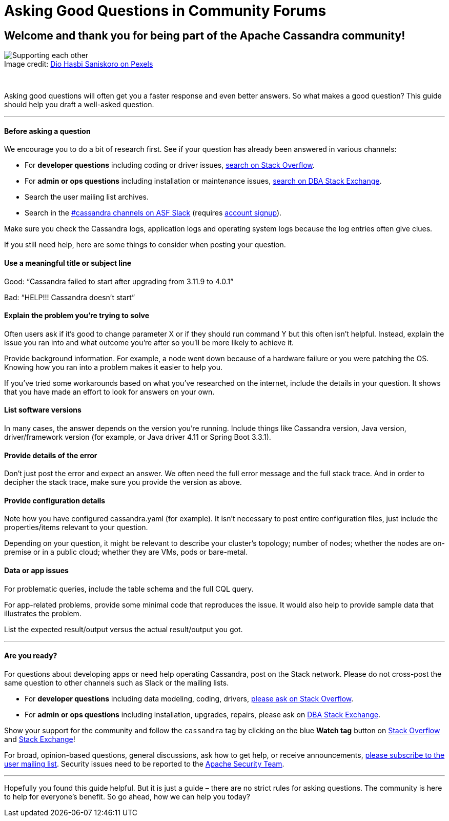 = Asking Good Questions in Community Forums
:page-layout: basic
:description: A guide to asking good questions to get better answers.
:sectids!:

== Welcome and thank you for being part of the Apache Cassandra community!

:!figure-caption:
.Image credit: https://www.pexels.com/@diohasbi/[Dio Hasbi Saniskoro on Pexels^]
image::community/community-ask_good_questions.jpg[Supporting each other]

&nbsp;

Asking good questions will often get you a faster response and even better answers. So what makes a good question? This guide should help you draft a well-asked question.

'''

==== Before asking a question

We encourage you to do a bit of research first. See if your question has already been answered in various channels:

* For **developer questions** including coding or driver issues, https://stackoverflow.com/questions/tagged/cassandra[search on Stack Overflow^].
* For **admin or ops questions** including installation or maintenance issues, https://dba.stackexchange.com/questions/tagged/cassandra[search on DBA Stack Exchange^].
* Search the user mailing list archives.
* Search in the https://the-asf.slack.com/archives/CJZLTM05A[#cassandra channels on ASF Slack^] (requires https://s.apache.org/slack-invite[account signup^]).

Make sure you check the Cassandra logs, application logs and operating system logs because the log entries often give clues.

If you still need help, here are some things to consider when posting your question.

==== Use a meaningful title or subject line

Good: “Cassandra failed to start after upgrading from 3.11.9 to 4.0.1”

Bad: “HELP!!! Cassandra doesn’t start”

==== Explain the problem you're trying to solve

Often users ask if it's good to change parameter X or if they should run command Y but this often isn't helpful. Instead, explain the issue you ran into and what outcome you're after so you'll be more likely to achieve it.

Provide background information. For example, a node went down because of a hardware failure or you were patching the OS. Knowing how you ran into a problem makes it easier to help you.

If you've tried some workarounds based on what you've researched on the internet, include the details in your question. It shows that you have made an effort to look for answers on your own.

==== List software versions

In many cases, the answer depends on the version you're running. Include things like Cassandra version, Java version, driver/framework version (for example, or Java driver 4.11 or Spring Boot 3.3.1).

==== Provide details of the error

Don't just post the error and expect an answer. We often need the full error message and the full stack trace. And in order to decipher the stack trace, make sure you provide the version as above.

==== Provide configuration details

Note how you have configured cassandra.yaml (for example). It isn't necessary to post entire configuration files, just include the properties/items relevant to your question.

Depending on your question, it might be relevant to describe your cluster's topology; number of nodes; whether the nodes are on-premise or in a public cloud; whether they are VMs, pods or bare-metal.

==== Data or app issues

For problematic queries, include the table schema and the full CQL query.

For app-related problems, provide some minimal code that reproduces the issue. It would also help to provide sample data that illustrates the problem.

List the expected result/output versus the actual result/output you got.

'''

==== Are you ready?

For questions about developing apps or need help operating Cassandra, post on the Stack network. Please do not cross-post the same question to other channels such as Slack or the mailing lists.

- For *developer questions* including data modeling, coding, drivers, https://stackoverflow.com/questions/ask?tags=cassandra[please ask on Stack Overflow^].
- For *admin or ops questions* including installation, upgrades, repairs, please ask on https://dba.stackexchange.com/questions/ask?tags=cassandra[DBA Stack Exchange^].

Show your support for the community and follow the `cassandra` tag by clicking on the blue *Watch tag* button on https://stackoverflow.com/questions/tagged/cassandra[Stack Overflow^] and https://dba.stackexchange.com/questions/tagged/cassandra[Stack Exchange^]!

For broad, opinion-based questions, general discussions, ask how to get help, or receive announcements, mailto:user-subscribe@cassandra.apache.org[please subscribe to the user mailing list^]. Security issues need to be reported to the https://www.apache.org/security/projects.html[Apache Security Team^].

'''

Hopefully you found this guide helpful. But it is just a guide – there are no strict rules for asking questions. The community is here to help for everyone's benefit. So go ahead, how we can help you today?
